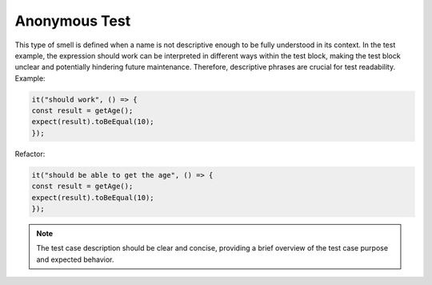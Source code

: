 Anonymous Test
========================
This type of smell is defined when a name is not descriptive enough to be fully understood in its context. In the test example, the expression should work can be interpreted in different ways within the test block, making the test block unclear and potentially hindering future maintenance. Therefore, descriptive phrases are crucial for test readability.
Example:

.. code-block:: javascript

   it("should work", () => {
   const result = getAge();
   expect(result).toBeEqual(10);
   });

Refactor:

.. code-block:: javascript

   it("should be able to get the age", () => {
   const result = getAge();
   expect(result).toBeEqual(10);
   });


.. note::
   The test case description should be clear and concise, providing a brief overview of the test case purpose and expected behavior.